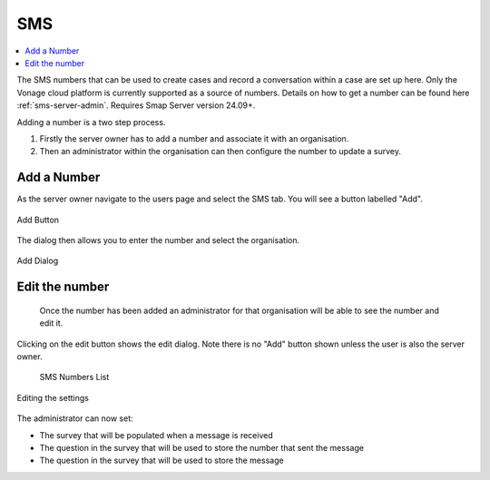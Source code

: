 .. _sms:

SMS
===

.. contents::
 :local:  
 
The SMS numbers that can be used to create cases and record a conversation within a case are set up here.  Only the Vonage cloud platform
is currently supported as a source of numbers.  Details on how to get a number can be found here :ref:`sms-server-admin`.  Requires Smap
Server version 24.09+.

Adding a number is a two step process.

#.  Firstly the server owner has to add a number and associate it with an organisation.
#.  Then an administrator within the organisation can then configure the number to update a survey.

Add a Number
------------

As the server owner navigate to the users page and select the SMS tab.  You will see a button labelled "Add".

.. figure::  _images/sms1.png
   :align:   center
   :width:   600px
   :alt:     The button to add a new number labelled as "Add"

   Add Button

The dialog then allows you to enter the number and select the organisation.

.. figure::  _images/sms2.png
   :align:   center
   :width:   600px
   :alt:     The dialog to add a new number

   Add Dialog

Edit the number
---------------

 Once the number has been added an administrator for that organisation will be able to see the number and edit it.

 .. figure::  _images/sms3.png
    :align:   center
    :width:   600px
    :alt:     A list of SMS numbers available in an organisation

Clicking on the edit button shows the edit dialog. Note there is no "Add" button shown unless the user is also the server owner.

    SMS Numbers List

.. figure::  _images/sms4.png
     :align:   center
     :width:   600px
     :alt:     The settings dialog showing the survey details that can be associated with a number

     Editing the settings

The administrator can now set:

*  The survey that will be populated when a message is received
*  The question in the survey that will be used to store the number that sent the message
*  The question in the survey that will be used to store the message


